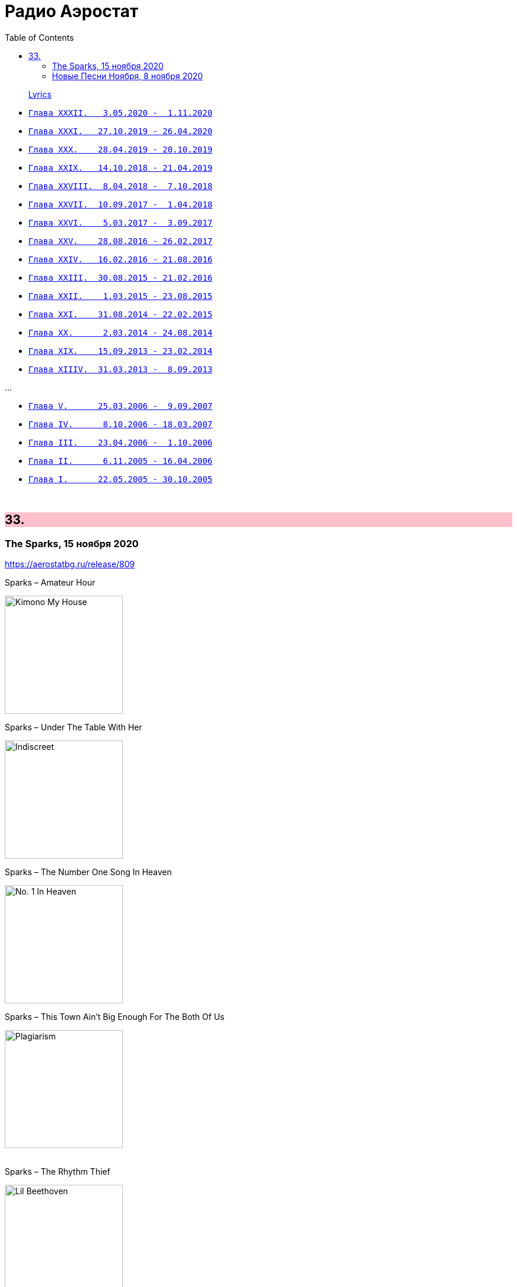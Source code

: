 = Радио Аэростат
:toc: left

> link:lyrics.html[Lyrics]

- link:aerostat32.html[`Глава XXXII.   3.05.2020 -  1.11.2020`]
- link:aerostat31.html[`Глава XXXI.   27.10.2019 - 26.04.2020`]
- link:aerostat30.html[`Глава XXX.    28.04.2019 - 20.10.2019`]
- link:aerostat29.html[`Глава XXIX.   14.10.2018 - 21.04.2019`]
- link:aerostat28.html[`Глава XXVIII.  8.04.2018 -  7.10.2018`]
- link:aerostat27.html[`Глава XXVII.  10.09.2017 -  1.04.2018`]
- link:aerostat26.html[`Глава XXVI.    5.03.2017 -  3.09.2017`]
- link:aerostat25.html[`Глава XXV.    28.08.2016 - 26.02.2017`]
- link:aerostat24.html[`Глава XXIV.   16.02.2016 - 21.08.2016`]
- link:aerostat23.html[`Глава XXIII.  30.08.2015 - 21.02.2016`]
- link:aerostat22.html[`Глава XXII.    1.03.2015 - 23.08.2015`]
- link:aerostat21.html[`Глава XXI.    31.08.2014 - 22.02.2015`]
- link:aerostat20.html[`Глава XX.      2.03.2014 - 24.08.2014`]
- link:aerostat19.html[`Глава XIX.    15.09.2013 - 23.02.2014`]
- link:aerostat18.html[`Глава XIIIV.  31.03.2013 -  8.09.2013`]

...

- link:aerostat05.html[`Глава V.      25.03.2006 -  9.09.2007`]
- link:aerostat04.html[`Глава IV.      8.10.2006 - 18.03.2007`]
- link:aerostat03.html[`Глава III.    23.04.2006 -  1.10.2006`]
- link:aerostat02.html[`Глава II.      6.11.2005 - 16.04.2006`]
- link:aerostat01.html[`Глава I.      22.05.2005 - 30.10.2005`]

++++
<br clear="both">
++++


++++
<style>
h2 {
  background-color: #FFC0CB;
}
h3 {
  clear: both;
}
code {
  white-space: pre;
}
</style>
++++

<<<

== 33.

=== The Sparks, 15 ноября 2020

<https://aerostatbg.ru/release/809>

.Sparks – Amateur Hour
image:SPARKS/1974 - Kimono My House/Folder.jpg[Kimono My House,200,200,role="thumb left"]

.Sparks – Under The Table With Her
image:SPARKS/1975 - Indiscreet/front.jpg[Indiscreet,200,200,role="thumb left"]

.Sparks – The Number One Song In Heaven
image:SPARKS/Sparks - No. 1 In Heaven/cover.jpg[No. 1 In Heaven,200,200,role="thumb left"]

.Sparks – This Town Ain't Big Enough For The Both Of Us
image:SPARKS/1997 - Plagiarism/cover.jpg[Plagiarism,200,200,role="thumb left"]

++++
<br clear="both">
++++

.Sparks – The Rhythm Thief
image:SPARKS/2002 - Lil Beethoven/cover.jpg[Lil Beethoven,200,200,role="thumb left"]

.Sparks - link:SPARKS/Sparks%202017%20-%20Hippopotamus/lyrics/hippo.html#_the_amazing_mr_repeat[The Amazing Mr. Repeat]
image:SPARKS/Sparks 2017 - Hippopotamus/cover.jpg[Hippopotamus,200,200,role="thumb left"]

.Sparks – Onomato Pia
image:SPARKS/Sparks 2020 - A Steady Drip Drip Drip/cover.jpg[A Steady Drip Drip Drip,200,200,role="thumb left"]

[%hardbreaks]
Sparks – When Do I Get To Sing 'My Way'
Sparks – Angst In My Pants
Sparks – Falling In Love With Myself Again

++++
<br clear="both">
++++

=== Новые Песни Ноября, 8 ноября 2020

<https://aerostatbg.ru/release/808>

[%hardbreaks]
Gorillaz feat. Peter Hook & Georgia – Aries
Working Men’s Club – A.A.A.A.
Autechre – gr4
Garcia Peoples – Gliding Through
AC/DC – Shot In The Dark
Juliette Gréco – Sous le ciel de Paris
Gratien Midonet – Ven en lévé
Ólafur Arnalds feat. Bonobo – Loom
Аквариум – Камчатка
Loudon Wainwright III – How I Love You (I'm Tellin' the Birds, Tellin' the Bees)
    
